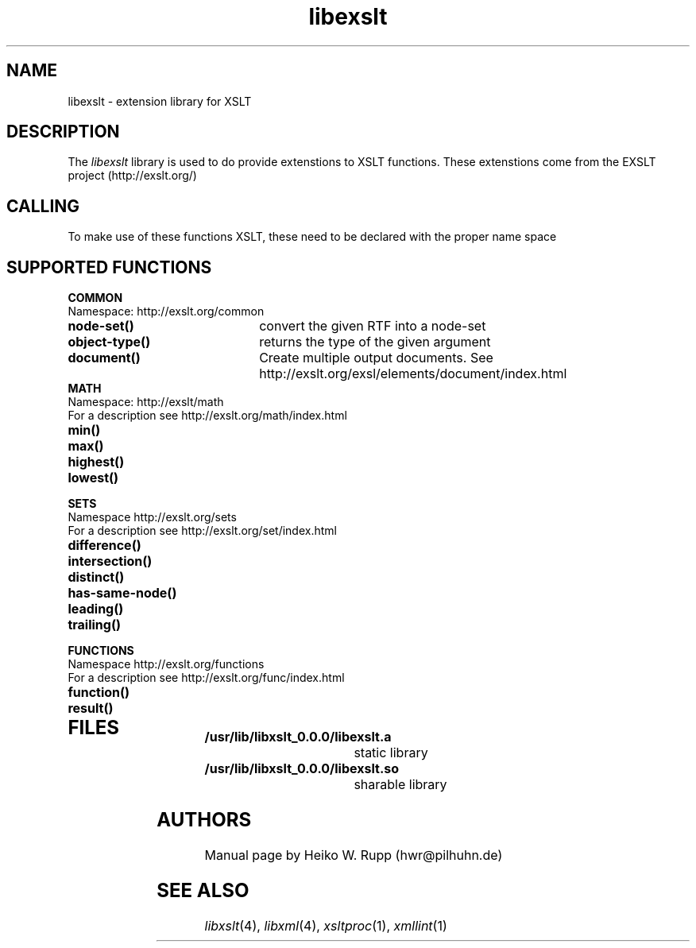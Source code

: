 .TH libexslt 4 "30 August 2001"
.SH NAME
libexslt \- extension library for XSLT
.SH DESCRIPTION
The 
.I libexslt
library is used to do provide extenstions to XSLT functions.
These extenstions come from the EXSLT project (http://exslt.org/)
.LP
.SH CALLING
To make use of these functions XSLT, these need to be declared with the
proper name space
.SH SUPPORTED FUNCTIONS
.B COMMON
.TP 2.2i
Namespace: http://exslt.org/common
.TP 2.2i
.B node-set()
convert the given RTF into a node-set
.TP
.B object-type()
returns the type of the given argument
.TP
.B document()
Create multiple output documents. See http://exslt.org/exsl/elements/document/index.html
.TP 2.2o

.B MATH
.TP 2.2i
Namespace: http://exslt/math
.TP 2.2i
For a description see http://exslt.org/math/index.html
.TP 2.2i
.B min()
.TP
.B max()
.TP
.B highest()
.TP
.B lowest()
.TP 2.2o

.B SETS
.TP 2.2i
Namespace http://exslt.org/sets
.TP 2.2i
For a description see http://exslt.org/set/index.html
.TP 2.2i
.B difference()
.TP
.B intersection()
.TP
.B distinct()
.TP
.B has-same-node()
.TP
.B leading()
.TP
.B trailing()
.TP 2.2o

.B FUNCTIONS
.TP 2.2i
Namespace http://exslt.org/functions
.TP 2.2i
For a description see http://exslt.org/func/index.html
.TP 2.2i
.B function()
.TP
.B result()
.TP 2.2o
.SH FILES
.TP 2.2i
.B /usr/lib/libxslt_0.0.0/libexslt.a
static library
.TP
.B /usr/lib/libxslt_0.0.0/libexslt.so
sharable library
.SH AUTHORS
Manual page by Heiko W. Rupp (hwr@pilhuhn.de)
.SH SEE ALSO
.IR libxslt (4), 
.IR libxml (4), 
.IR xsltproc (1), 
.IR xmllint (1)
.\" end of manual page

